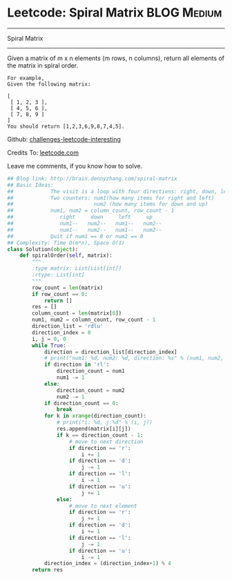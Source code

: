* Leetcode: Spiral Matrix                                   :BLOG:Medium:
#+STARTUP: showeverything
#+OPTIONS: toc:nil \n:t ^:nil creator:nil d:nil
:PROPERTIES:
:type:     #matrix, #manydetails
:END:
---------------------------------------------------------------------
Spiral Matrix
---------------------------------------------------------------------
Given a matrix of m x n elements (m rows, n columns), return all elements of the matrix in spiral order.
#+BEGIN_EXAMPLE
For example,
Given the following matrix:

[
 [ 1, 2, 3 ],
 [ 4, 5, 6 ],
 [ 7, 8, 9 ]
]
You should return [1,2,3,6,9,8,7,4,5].
#+END_EXAMPLE

Github: [[url-external:https://github.com/DennyZhang/challenges-leetcode-interesting/tree/master/spiral-matrix][challenges-leetcode-interesting]]

Credits To: [[url-external:https://leetcode.com/problems/spiral-matrix/description/][leetcode.com]]

Leave me comments, if you know how to solve.

#+BEGIN_SRC python
## Blog link: http://brain.dennyzhang.com/spiral-matrix
## Basic Ideas:
##            The visit is a loop with four directions: right, down, left, up
##            Two counters: num1(how many items for right and left)
##                          num2 (how many items for down and up)
##            num1, num2 = column_count, row_count - 1
##               right     down     left     up
##               num1--   num2--   num1--   num2--
##               num1--   num2--   num1--   num2--
##            Quit if num1 == 0 or num2 == 0
## Complexity: Time O(m*n), Space O(1)
class Solution(object):
    def spiralOrder(self, matrix):
        """
        :type matrix: List[List[int]]
        :rtype: List[int]
        """
        row_count = len(matrix)
        if row_count == 0:
            return []
        res = []
        column_count = len(matrix[0])
        num1, num2 = column_count, row_count - 1
        direction_list = 'rdlu'
        direction_index = 0
        i, j = 0, 0
        while True:
            direction = direction_list[direction_index]
            # print("num1: %d, num2: %d, direction: %s" % (num1, num2, direction))
            if direction in 'rl':
                direction_count = num1
                num1 -= 1
            else:
                direction_count = num2
                num2 -= 1
            if direction_count == 0:
                break
            for k in xrange(direction_count):
                # print("i: %d, j:%d" % (i, j))
                res.append(matrix[i][j])
                if k == direction_count - 1:
                    # move to next direction
                    if direction == 'r':
                        i += 1
                    if direction == 'd':
                        j -= 1
                    if direction == 'l':
                        i -= 1
                    if direction == 'u':
                        j += 1
                else:
                    # move to next element
                    if direction == 'r':
                        j += 1
                    if direction == 'd':
                        i += 1
                    if direction == 'l':
                        j -= 1
                    if direction == 'u':
                        i -= 1
            direction_index = (direction_index+1) % 4
        return res
#+END_SRC
